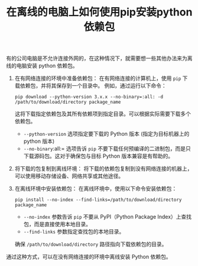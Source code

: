 #+TITLE: 在离线的电脑上如何使用pip安装python依赖包
#+KEYWORDS: 珊瑚礁上的程序员, python, pip, 离线, offline
#+DATA: <2023-12-29 Fri 23:30>

有的公司电脑是不允许连接外网的，在这种情况下，就需要想一些其他办法来为离线的电脑安装 python 依赖包。

1. 在有网络连接的环境中准备依赖包：
   在有网络连接的计算机上，使用 =pip= 下载依赖包，并将其保存到一个目录中。
   例如，通过运行以下命令：

   #+begin_src shell
     pip download --python-version 3.x.x --no-binary=:all: -d /path/to/download/directory package_name
   #+end_src

   这将下载指定依赖包及其所有依赖项到指定目录。可以根据实际需要下载多个依赖包。

   - =--python-version= 选项指定要下载的 Python 版本 (指定为目标机器上的 python 版本)
   - =--no-binary=:all:= 选项告诉 =pip= 不要下载任何预编译的二进制包，而是只下载源码包。这对于确保包与目标 Python 版本兼容是有帮助的。

2. 将下载的包复制到离线环境：
   将下载的依赖包复制到没有网络连接的机器上，可以使用移动存储设备、网络共享或其他途径。

3. 在离线环境中安装依赖包：
   在离线环境中，使用以下命令安装依赖包：

   #+begin_src shell
     pip install --no-index --find-links=/path/to/download/directory package_name
   #+end_src

   - =--no-index= 参数告诉 =pip= 不要从 PyPI（Python Package Index）上查找包，而是直接使用本地目录。
   - =--find-links= 参数指定查找包的本地目录。

   确保 =/path/to/download/directory= 路径指向下载依赖包的目录。

通过这种方式，可以在没有网络连接的环境中离线安装 Python 依赖包。
